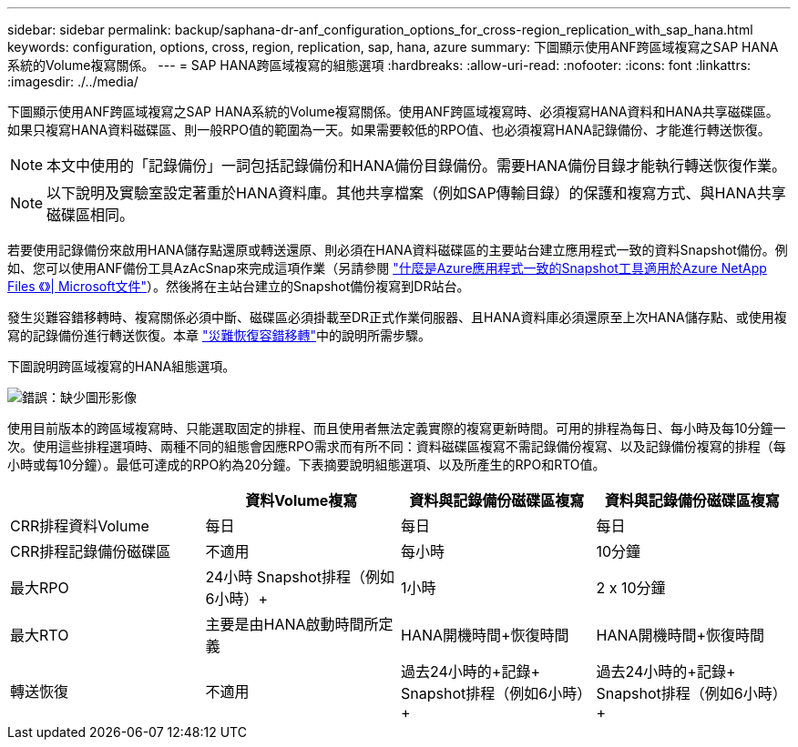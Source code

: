 ---
sidebar: sidebar 
permalink: backup/saphana-dr-anf_configuration_options_for_cross-region_replication_with_sap_hana.html 
keywords: configuration, options, cross, region, replication, sap, hana, azure 
summary: 下圖顯示使用ANF跨區域複寫之SAP HANA系統的Volume複寫關係。 
---
= SAP HANA跨區域複寫的組態選項
:hardbreaks:
:allow-uri-read: 
:nofooter: 
:icons: font
:linkattrs: 
:imagesdir: ./../media/


[role="lead"]
下圖顯示使用ANF跨區域複寫之SAP HANA系統的Volume複寫關係。使用ANF跨區域複寫時、必須複寫HANA資料和HANA共享磁碟區。如果只複寫HANA資料磁碟區、則一般RPO值的範圍為一天。如果需要較低的RPO值、也必須複寫HANA記錄備份、才能進行轉送恢復。


NOTE: 本文中使用的「記錄備份」一詞包括記錄備份和HANA備份目錄備份。需要HANA備份目錄才能執行轉送恢復作業。


NOTE: 以下說明及實驗室設定著重於HANA資料庫。其他共享檔案（例如SAP傳輸目錄）的保護和複寫方式、與HANA共享磁碟區相同。

若要使用記錄備份來啟用HANA儲存點還原或轉送還原、則必須在HANA資料磁碟區的主要站台建立應用程式一致的資料Snapshot備份。例如、您可以使用ANF備份工具AzAcSnap來完成這項作業（另請參閱 https://docs.microsoft.com/en-us/azure/azure-netapp-files/azacsnap-introduction["什麼是Azure應用程式一致的Snapshot工具適用於Azure NetApp Files 《》| Microsoft文件"^]）。然後將在主站台建立的Snapshot備份複寫到DR站台。

發生災難容錯移轉時、複寫關係必須中斷、磁碟區必須掛載至DR正式作業伺服器、且HANA資料庫必須還原至上次HANA儲存點、或使用複寫的記錄備份進行轉送恢復。本章 link:saphana-dr-anf_disaster_recovery_failover_overview.html["災難恢復容錯移轉"]中的說明所需步驟。

下圖說明跨區域複寫的HANA組態選項。

image::saphana-dr-anf_image6.png[錯誤：缺少圖形影像]

使用目前版本的跨區域複寫時、只能選取固定的排程、而且使用者無法定義實際的複寫更新時間。可用的排程為每日、每小時及每10分鐘一次。使用這些排程選項時、兩種不同的組態會因應RPO需求而有所不同：資料磁碟區複寫不需記錄備份複寫、以及記錄備份複寫的排程（每小時或每10分鐘）。最低可達成的RPO約為20分鐘。下表摘要說明組態選項、以及所產生的RPO和RTO值。

|===
|  | 資料Volume複寫 | 資料與記錄備份磁碟區複寫 | 資料與記錄備份磁碟區複寫 


| CRR排程資料Volume | 每日 | 每日 | 每日 


| CRR排程記錄備份磁碟區 | 不適用 | 每小時 | 10分鐘 


| 最大RPO | +24小時+ Snapshot排程（例如6小時）+ | 1小時 | 2 x 10分鐘 


| 最大RTO | 主要是由HANA啟動時間所定義 | +HANA開機時間+恢復時間+ | +HANA開機時間+恢復時間+ 


| 轉送恢復 | 不適用 | 過去24小時的+記錄+ Snapshot排程（例如6小時）+ | 過去24小時的+記錄+ Snapshot排程（例如6小時）+ 
|===